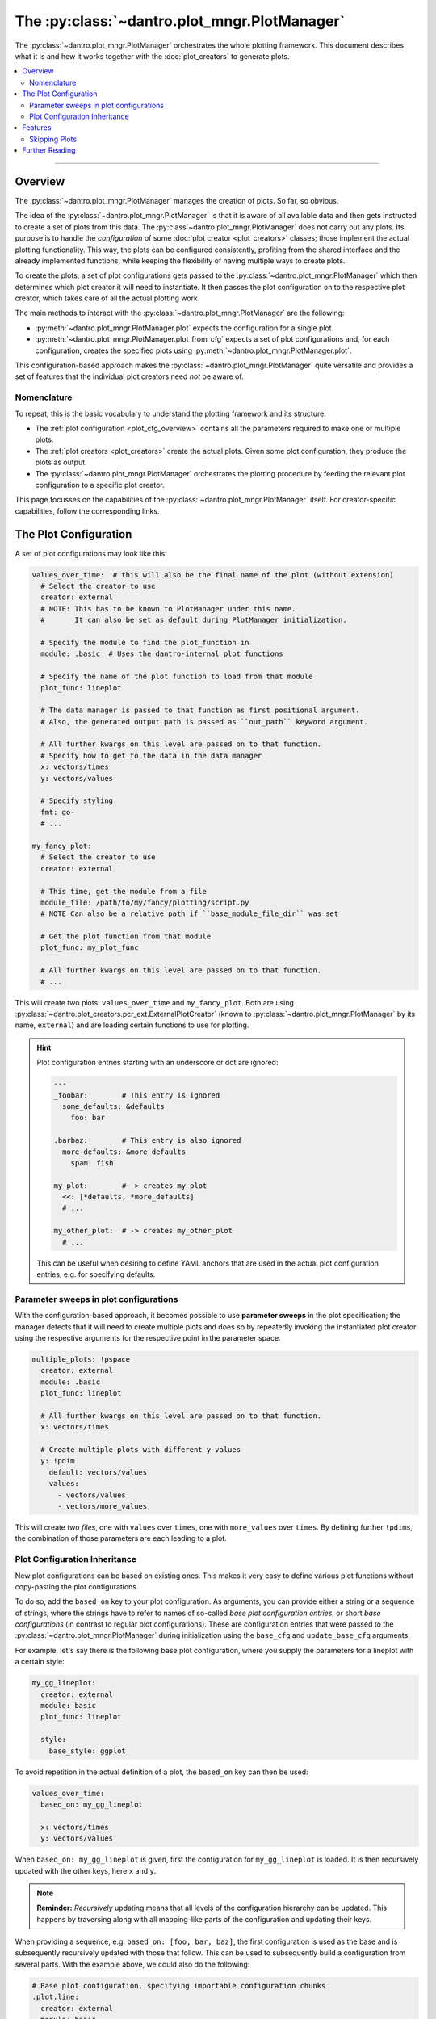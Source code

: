 .. _plot_manager:

The :py:class:`~dantro.plot_mngr.PlotManager`
=============================================

The :py:class:`~dantro.plot_mngr.PlotManager` orchestrates the whole plotting framework.
This document describes what it is and how it works together with the :doc:`plot_creators` to generate plots.


.. contents::
   :local:
   :depth: 2

----

Overview
--------
The :py:class:`~dantro.plot_mngr.PlotManager` manages the creation of plots.
So far, so obvious.

The idea of the :py:class:`~dantro.plot_mngr.PlotManager` is that it is aware of all available data and then gets instructed to create a set of plots from this data.
The :py:class`~dantro.plot_mngr.PlotManager` does not carry out any plots. Its purpose is to handle the *configuration* of some :doc:`plot creator <plot_creators>` classes; those implement the actual plotting functionality.
This way, the plots can be configured consistently, profiting from the shared interface and the already implemented functions, while keeping the flexibility of having multiple ways to create plots.

To create the plots, a set of plot configurations gets passed to the :py:class:`~dantro.plot_mngr.PlotManager` which then determines which plot creator it will need to instantiate.
It then passes the plot configuration on to the respective plot creator, which takes care of all the actual plotting work.

The main methods to interact with the :py:class:`~dantro.plot_mngr.PlotManager` are the following:

* :py:meth:`~dantro.plot_mngr.PlotManager.plot` expects the configuration for a single plot.
* :py:meth:`~dantro.plot_mngr.PlotManager.plot_from_cfg` expects a set of plot configurations and, for each configuration, creates the specified plots using :py:meth:`~dantro.plot_mngr.PlotManager.plot`.

This configuration-based approach makes the :py:class:`~dantro.plot_mngr.PlotManager` quite versatile and provides a set of features that the individual plot creators need *not* be aware of.


Nomenclature
^^^^^^^^^^^^
To repeat, this is the basic vocabulary to understand the plotting framework and its structure:

* The :ref:`plot configuration <plot_cfg_overview>` contains all the parameters required to make one or multiple plots.
* The :ref:`plot creators <plot_creators>` create the actual plots. Given some plot configuration, they produce the plots as output.
* The :py:class:`~dantro.plot_mngr.PlotManager` orchestrates the plotting procedure by feeding the relevant plot configuration to a specific plot creator.

This page focusses on the capabilities of the :py:class:`~dantro.plot_mngr.PlotManager` itself.
For creator-specific capabilities, follow the corresponding links.


.. _plot_cfg_overview:

The Plot Configuration
----------------------
A set of plot configurations may look like this:

.. code-block:: yaml

    values_over_time:  # this will also be the final name of the plot (without extension)
      # Select the creator to use
      creator: external
      # NOTE: This has to be known to PlotManager under this name.
      #       It can also be set as default during PlotManager initialization.

      # Specify the module to find the plot_function in
      module: .basic  # Uses the dantro-internal plot functions

      # Specify the name of the plot function to load from that module
      plot_func: lineplot

      # The data manager is passed to that function as first positional argument.
      # Also, the generated output path is passed as ``out_path`` keyword argument.

      # All further kwargs on this level are passed on to that function.
      # Specify how to get to the data in the data manager
      x: vectors/times
      y: vectors/values

      # Specify styling
      fmt: go-
      # ...

    my_fancy_plot:
      # Select the creator to use
      creator: external

      # This time, get the module from a file
      module_file: /path/to/my/fancy/plotting/script.py
      # NOTE Can also be a relative path if ``base_module_file_dir`` was set

      # Get the plot function from that module
      plot_func: my_plot_func

      # All further kwargs on this level are passed on to that function.
      # ...

This will create two plots: ``values_over_time`` and ``my_fancy_plot``.
Both are using :py:class:`~dantro.plot_creators.pcr_ext.ExternalPlotCreator` (known to :py:class:`~dantro.plot_mngr.PlotManager` by its name, ``external``) and are loading certain functions to use for plotting.

.. hint::

    Plot configuration entries starting with an underscore or dot are ignored:

    .. code-block:: yaml

        ---
        _foobar:        # This entry is ignored
          some_defaults: &defaults
            foo: bar

        .barbaz:        # This entry is also ignored
          more_defaults: &more_defaults
            spam: fish

        my_plot:        # -> creates my_plot
          <<: [*defaults, *more_defaults]
          # ...

        my_other_plot:  # -> creates my_other_plot
          # ...

    This can be useful when desiring to define YAML anchors that are used in the actual plot configuration entries, e.g. for specifying defaults.

.. _psweep_plot_cfg:

Parameter sweeps in plot configurations
^^^^^^^^^^^^^^^^^^^^^^^^^^^^^^^^^^^^^^^
With the configuration-based approach, it becomes possible to use **parameter sweeps** in the plot specification; the manager detects that it will need to create multiple plots and does so by repeatedly invoking the instantiated plot creator using the respective arguments for the respective point in the parameter space.

.. code-block:: yaml

    multiple_plots: !pspace
      creator: external
      module: .basic
      plot_func: lineplot

      # All further kwargs on this level are passed on to that function.
      x: vectors/times

      # Create multiple plots with different y-values
      y: !pdim
        default: vectors/values
        values:
          - vectors/values
          - vectors/more_values

This will create two *files*, one with ``values`` over ``times``, one with ``more_values`` over ``times``.
By defining further ``!pdim``\ s, the combination of those parameters are each leading to a plot.


.. _plot_cfg_inheritance:

Plot Configuration Inheritance
^^^^^^^^^^^^^^^^^^^^^^^^^^^^^^
New plot configurations can be based on existing ones.
This makes it very easy to define various plot functions without copy-pasting the plot configurations.

To do so, add the ``based_on`` key to your plot configuration.
As arguments, you can provide either a string or a sequence of strings, where the strings have to refer to names of so-called *base plot configuration entries*, or short *base configurations* (in contrast to regular plot configurations).
These are configuration entries that were passed to the :py:class:`~dantro.plot_mngr.PlotManager` during initialization using the ``base_cfg`` and ``update_base_cfg`` arguments.

For example, let's say there is the following base plot configuration, where you supply the parameters for a lineplot with a certain style:

.. code-block:: yaml

    my_gg_lineplot:
      creator: external
      module: basic
      plot_func: lineplot

      style:
        base_style: ggplot

To avoid repetition in the actual definition of a plot, the ``based_on`` key can then be used:

.. code-block:: yaml

  values_over_time:
    based_on: my_gg_lineplot

    x: vectors/times
    y: vectors/values

When ``based_on: my_gg_lineplot`` is given, first the configuration for ``my_gg_lineplot`` is loaded.
It is then recursively updated with the other keys, here ``x`` and ``y``.

.. note::

    **Reminder:** *Recursively* updating means that all levels of the configuration hierarchy can be updated.
    This happens by traversing along with all mapping-like parts of the configuration and updating their keys.

When providing a sequence, e.g. ``based_on: [foo, bar, baz]``, the first configuration is used as the base and is subsequently recursively updated with those that follow.
This can be used to subsequently build a configuration from several parts.
With the example above, we could also do the following:

.. code-block:: yaml

    # Base plot configuration, specifying importable configuration chunks
    .plot.line:
      creator: external
      module: basic
      plot_func: lineplot

    .style.default:
      style:
        base_style: ggplot

    ---
    # Actual plot configuration

    values_over_time:
      based_on: [.style.default, .plot.line]

      x: vectors/times
      y: vectors/values

This multiple inheritance approach has the following advantages:

* Allows defining defaults in a central place, using it later on
* Allows modularization of different aspects of the plot configuration
* Reduces repetition, e.g. of style configurations
* Retains full flexibility, as all parameters can be overwritten in the plot configuration

.. hint::

    When several base plot configurations are specified, we propose to use a naming scheme that describes the purpose of the base configuration entries and broadly categorizes the entry.
    In the example above, the ``.plot`` and ``.style`` prefixes denote the effect of the configuration.


Features
--------

.. _plot_mngr_skipping_plots:

Skipping Plots
^^^^^^^^^^^^^^
To skip a plot, raise a :py:class:`dantro.plot_creators.pcr_base.SkipPlot` exception anywhere in your plot function or the plot creator.

Additionally, plot creators can supply built-in plot configuration arguments that allow to skip a plot under certain conditions.
Currently, this is only done by the :py:class:`~dantro.plot_creators.pcr_psp.MultiversePlotCreator`, see :ref:`mv_plot_skipping`.

.. hint::

    The :py:class:`~dantro.plot_creators.pcr_base.BasePlotCreator` provides the :py:meth:`~dantro.plot_creators.pcr_base.BasePlotCreator._check_skipping` method, which can be overwritten by plot creators to implement this behaviour.


What happens when a plot is skipped?
""""""""""""""""""""""""""""""""""""
Plotting stops immediately and returns control to the plot manager, which then informs the user about this via a log message.
For :ref:`parameter sweep plot configurations <psweep_plot_cfg>`, skipping is evaluated individually for each point in the plot configuration parameter space.

A few remarks regarding side effects (e.g., directories being created for plots that are later on decided to be skipped):

* Skipping will have fewer side effects if it is triggered as early as possible.
* If skipping is triggered by a built-in plot creator method, it is taken care that this happens *before* directory creation.
* If :py:class:`dantro.plot_creators.pcr_base.SkipPlot` is raised at a later point, this *might* lead to intermediate directories having been created.

.. note::

    The plot configuration will **not** be saved for skipped plots.

    There is one exception though: if a :ref:`parameter sweep plot configuration <psweep_plot_cfg>` is being used and at least one of the plots of that sweep is *not* skipped, the corresponding plot configuration metadata will be stored alongside the plot output.


Further Reading
---------------

* :doc:`plot_creators`
* :doc:`faq`
* :doc:`plot_cfg_ref`
* :doc:`plot_data_selection`
* :doc:`auto_detection`
